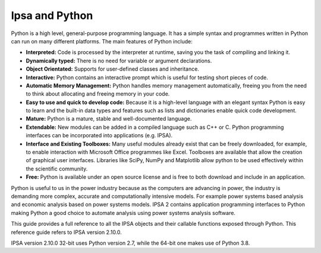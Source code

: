 Ipsa and Python
================


Python is a high level, general-purpose programming language. It has a simple syntax and programmes written in Python can run on many different platforms. The main features of Python include:

•	**Interpreted:** Code is processed by the interpreter at runtime, saving you the task of compiling and linking it.
•	**Dynamically typed:** There is no need for variable or argument declarations.
•	**Object Orientated:** Supports for user-defined classes and inheritance.
•	**Interactive:** Python contains an interactive prompt which is useful for testing short pieces of code.
•	**Automatic Memory Management:** Python handles memory management automatically, freeing you from the need to think about allocating and freeing memory in your code.
•	**Easy to use and quick to develop code:** Because it is a high-level language with an elegant syntax Python is easy to learn and the built-in data types and features such as lists and dictionaries enable quick code development.
•	**Mature:** Python is a mature, stable and well-documented language.
•	**Extendable:** New modules can be added in a compiled language such as C++ or C. Python programming interfaces can be incorporated into applications (e.g. IPSA).
•	**Interface and Existing Toolboxes:** Many useful modules already exist that can be freely downloaded, for example, to enable interaction with Microsoft Office programmes like Excel. Toolboxes are available that allow the creation of graphical user interfaces. Libraries like SciPy, NumPy and Matplotlib allow python to be used effectively within the scientific community.
•	**Free:** Python is available under an open source license and is free to both download and include in an application.

Python is useful to us in the power industry because as the computers are advancing in power, the industry is demanding more complex, accurate and computationally intensive models. For example power systems based analysis and economic analysis based on power systems models. IPSA 2 contains application programming interfaces to Python making Python a good choice to automate analysis using power systems analysis software.

This guide provides a full reference to all the IPSA objects and their callable functions exposed through Python. This reference guide refers to IPSA version 2.10.0.

IPSA version 2.10.0 32-bit uses Python version 2.7, while the 64-bit one makes use of Python 3.8.
